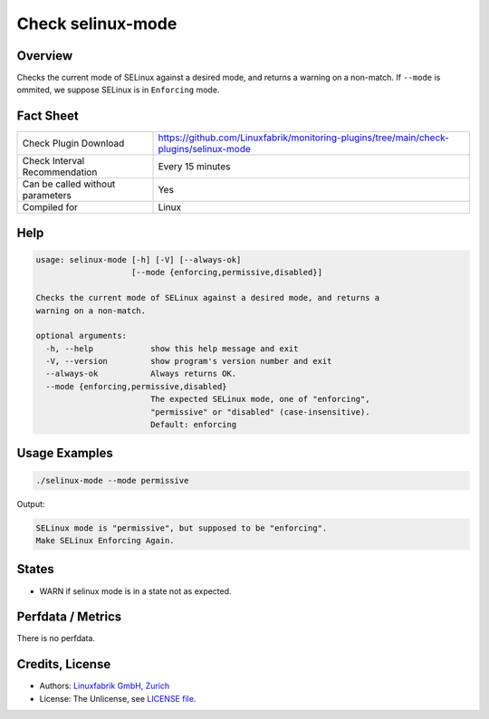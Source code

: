 Check selinux-mode
==================

Overview
--------

Checks the current mode of SELinux against a desired mode, and returns a warning on a non-match. If ``--mode`` is ommited, we suppose SELinux is in ``Enforcing`` mode.


Fact Sheet
----------

.. csv-table::
    :widths: 30, 70
    
    "Check Plugin Download",                "https://github.com/Linuxfabrik/monitoring-plugins/tree/main/check-plugins/selinux-mode"
    "Check Interval Recommendation",        "Every 15 minutes"
    "Can be called without parameters",     "Yes"
    "Compiled for",                         "Linux"


Help
----

.. code-block:: text

    usage: selinux-mode [-h] [-V] [--always-ok]
                        [--mode {enforcing,permissive,disabled}]

    Checks the current mode of SELinux against a desired mode, and returns a
    warning on a non-match.

    optional arguments:
      -h, --help            show this help message and exit
      -V, --version         show program's version number and exit
      --always-ok           Always returns OK.
      --mode {enforcing,permissive,disabled}
                            The expected SELinux mode, one of "enforcing",
                            "permissive" or "disabled" (case-insensitive).
                            Default: enforcing


Usage Examples
--------------

.. code-block:: bash

    ./selinux-mode --mode permissive
    
Output:

.. code-block:: text

    SELinux mode is "permissive", but supposed to be "enforcing".
    Make SELinux Enforcing Again.


States
------

* WARN if selinux mode is in a state not as expected.


Perfdata / Metrics
------------------

There is no perfdata.


Credits, License
----------------

* Authors: `Linuxfabrik GmbH, Zurich <https://www.linuxfabrik.ch>`_
* License: The Unlicense, see `LICENSE file <https://unlicense.org/>`_.
